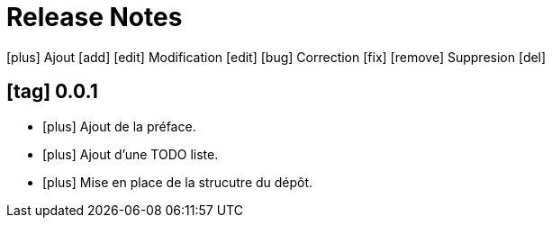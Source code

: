 = Release Notes
:figure-caption!:
:icons: font

icon:plus[role="blue"] Ajout [add]
icon:edit[role="green"] Modification [edit]
icon:bug[role="red"] Correction [fix]
icon:remove[role="gray"] Suppresion [del]

== icon:tag[role="purple"] 0.0.1

[no-bullet]
- icon:plus[role="blue"] Ajout de la préface.
- icon:plus[role="blue"] Ajout d'une TODO liste.
- icon:plus[role="blue"] Mise en place de la strucutre du dépôt.
